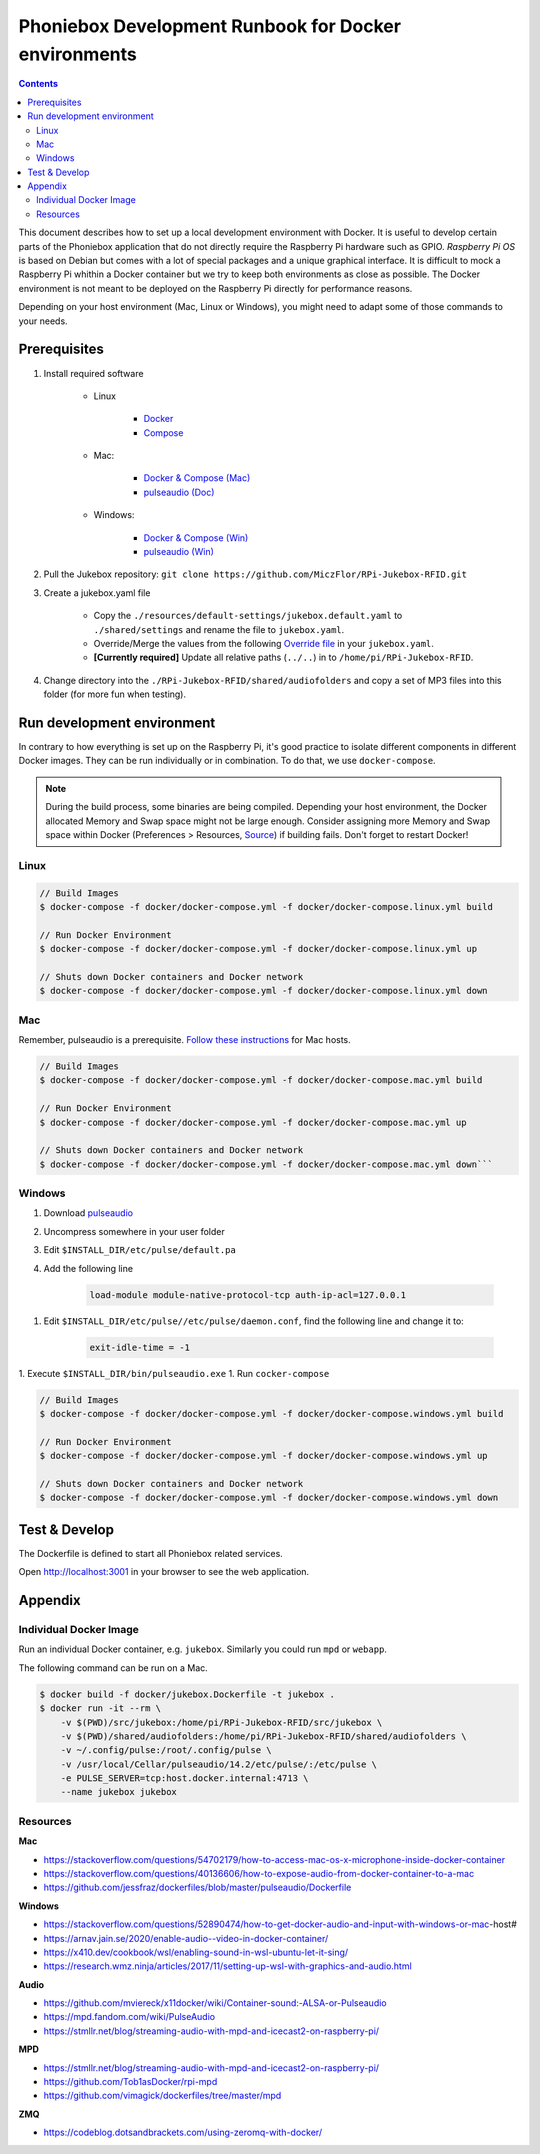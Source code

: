Phoniebox Development Runbook for Docker environments
********************************************************

.. contents::

This document describes how to set up a local development environment with Docker.
It is useful to develop certain parts of the Phoniebox application that do not directly require the Raspberry Pi
hardware such as GPIO. *Raspberry Pi OS* is based on Debian but comes with a lot of special packages and a unique
graphical interface. It is difficult to mock a Raspberry Pi whithin a Docker container but we try to keep both
environments as close as possible. The Docker environment is not meant to be deployed on the Raspberry Pi directly for
performance reasons.

Depending on your host environment (Mac, Linux or Windows), you might need to adapt some of those commands to your needs.

Prerequisites
--------------------------

1. Install required software

    * Linux

        * `Docker <https://docs.docker.com/engine/install/debian/>`_
        * `Compose <https://docs.docker.com/compose/install/>`_

    * Mac:

        * `Docker & Compose (Mac) <https://docs.docker.com/docker-for-mac/install/>`_
        * `pulseaudio (Doc) <https://devops.datenkollektiv.de/running-a-docker-soundbox-on-mac.html>`_

    * Windows:

        * `Docker & Compose (Win) <https://docs.docker.com/docker-for-windows/install/>`_
        * `pulseaudio (Win) <https://www.freedesktop.org/wiki/Software/PulseAudio/Ports/Windows/Support/>`_

2. Pull the Jukebox repository: ``git clone https://github.com/MiczFlor/RPi-Jukebox-RFID.git``


3. Create a jukebox.yaml file

    * Copy the ``./resources/default-settings/jukebox.default.yaml`` to ``./shared/settings`` and
      rename the file to ``jukebox.yaml``.
    * Override/Merge the values from the following
      `Override file
      <https://github.com/MiczFlor/RPi-Jukebox-RFID/blob/future3/develop/docker/config/jukebox.overrides.yaml>`_
      in your ``jukebox.yaml``.
    * **[Currently required]** Update all relative paths (``../..``) in to ``/home/pi/RPi-Jukebox-RFID``.

4. Change directory into the ``./RPi-Jukebox-RFID/shared/audiofolders`` and copy a set of MP3 files into this folder (for more fun when testing).

Run development environment
------------------------------

In contrary to how everything is set up on the Raspberry Pi, it's good practice to isolate different components in
different Docker images. They can be run individually or in combination.
To do that, we use ``docker-compose``.

.. note:: During the build process, some binaries are being compiled.
    Depending your host environment, the Docker allocated Memory and Swap space might not be large enough.
    Consider assigning more Memory and Swap space within Docker
    (Preferences > Resources, `Source <https://github.com/docker/cli/issues/2971#issuecomment-832865510>`_)
    if building fails. Don't forget to restart Docker!

Linux
^^^^^^^

.. code-block:: bash

    // Build Images
    $ docker-compose -f docker/docker-compose.yml -f docker/docker-compose.linux.yml build

    // Run Docker Environment
    $ docker-compose -f docker/docker-compose.yml -f docker/docker-compose.linux.yml up

    // Shuts down Docker containers and Docker network
    $ docker-compose -f docker/docker-compose.yml -f docker/docker-compose.linux.yml down



Mac
^^^^^

Remember, pulseaudio is a prerequisite. `Follow these instructions <https://stackoverflow.com/a/50939994/1062438>`_
for Mac hosts.

.. code-block:: bash

    // Build Images
    $ docker-compose -f docker/docker-compose.yml -f docker/docker-compose.mac.yml build

    // Run Docker Environment
    $ docker-compose -f docker/docker-compose.yml -f docker/docker-compose.mac.yml up

    // Shuts down Docker containers and Docker network
    $ docker-compose -f docker/docker-compose.yml -f docker/docker-compose.mac.yml down```

Windows
^^^^^^^^^^^

#. Download `pulseaudio <https://www.freedesktop.org/wiki/Software/PulseAudio/Ports/Windows/Support/>`_
#. Uncompress somewhere in your user folder
#. Edit ``$INSTALL_DIR/etc/pulse/default.pa``
#. Add the following line

    .. code-block:: bash

        load-module module-native-protocol-tcp auth-ip-acl=127.0.0.1

1. Edit ``$INSTALL_DIR/etc/pulse//etc/pulse/daemon.conf``, find the following line and change it to:

    .. code-block:: bash

        exit-idle-time = -1

1. Execute ``$INSTALL_DIR/bin/pulseaudio.exe``
1. Run ``cocker-compose``

.. code-block:: bash

    // Build Images
    $ docker-compose -f docker/docker-compose.yml -f docker/docker-compose.windows.yml build

    // Run Docker Environment
    $ docker-compose -f docker/docker-compose.yml -f docker/docker-compose.windows.yml up

    // Shuts down Docker containers and Docker network
    $ docker-compose -f docker/docker-compose.yml -f docker/docker-compose.windows.yml down

Test & Develop
---------------------

The Dockerfile is defined to start all Phoniebox related services.

Open `http://localhost:3001 <http://localhost:3001>`_ in your browser to see the web application.


Appendix
-------------

Individual Docker Image
^^^^^^^^^^^^^^^^^^^^^^^^

Run an individual Docker container, e.g. ``jukebox``. Similarly you could run ``mpd`` or ``webapp``.

The following command can be run on a Mac.

.. code-block:: bash

    $ docker build -f docker/jukebox.Dockerfile -t jukebox .
    $ docker run -it --rm \
        -v $(PWD)/src/jukebox:/home/pi/RPi-Jukebox-RFID/src/jukebox \
        -v $(PWD)/shared/audiofolders:/home/pi/RPi-Jukebox-RFID/shared/audiofolders \
        -v ~/.config/pulse:/root/.config/pulse \
        -v /usr/local/Cellar/pulseaudio/14.2/etc/pulse/:/etc/pulse \
        -e PULSE_SERVER=tcp:host.docker.internal:4713 \
        --name jukebox jukebox

Resources
^^^^^^^^^^^

**Mac**

* https://stackoverflow.com/questions/54702179/how-to-access-mac-os-x-microphone-inside-docker-container
* https://stackoverflow.com/questions/40136606/how-to-expose-audio-from-docker-container-to-a-mac
* https://github.com/jessfraz/dockerfiles/blob/master/pulseaudio/Dockerfile

**Windows**

* https://stackoverflow.com/questions/52890474/how-to-get-docker-audio-and-input-with-windows-or-mac-host#
* https://arnav.jain.se/2020/enable-audio--video-in-docker-container/
* https://x410.dev/cookbook/wsl/enabling-sound-in-wsl-ubuntu-let-it-sing/
* https://research.wmz.ninja/articles/2017/11/setting-up-wsl-with-graphics-and-audio.html

**Audio**

* https://github.com/mviereck/x11docker/wiki/Container-sound:-ALSA-or-Pulseaudio
* https://mpd.fandom.com/wiki/PulseAudio
* https://stmllr.net/blog/streaming-audio-with-mpd-and-icecast2-on-raspberry-pi/

**MPD**

* https://stmllr.net/blog/streaming-audio-with-mpd-and-icecast2-on-raspberry-pi/
* https://github.com/Tob1asDocker/rpi-mpd
* https://github.com/vimagick/dockerfiles/tree/master/mpd

**ZMQ**

* https://codeblog.dotsandbrackets.com/using-zeromq-with-docker/
